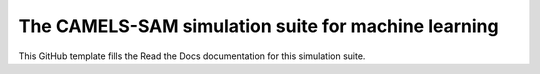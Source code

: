The CAMELS-SAM simulation suite for machine learning
=======================================

This GitHub template fills the Read the Docs documentation for this simulation suite.
